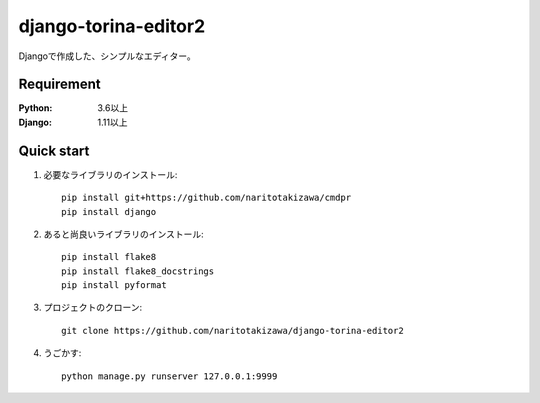 =====================
django-torina-editor2
=====================


Djangoで作成した、シンプルなエディター。


Requirement
--------------

:Python: 3.6以上
:Django: 1.11以上


Quick start
-----------
1. 必要なライブラリのインストール::

    pip install git+https://github.com/naritotakizawa/cmdpr
    pip install django


2. あると尚良いライブラリのインストール::

    pip install flake8
    pip install flake8_docstrings
    pip install pyformat

3. プロジェクトのクローン::

    git clone https://github.com/naritotakizawa/django-torina-editor2

4. うごかす::

    python manage.py runserver 127.0.0.1:9999

